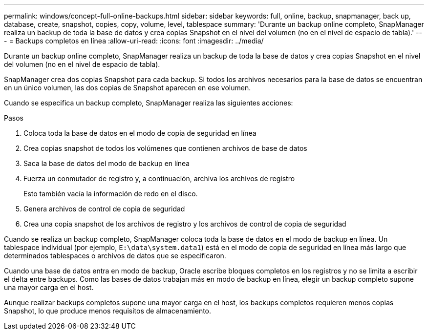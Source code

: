 ---
permalink: windows/concept-full-online-backups.html 
sidebar: sidebar 
keywords: full, online, backup, snapmanager, back up, database, create, snapshot, copies, copy, volume, level, tablespace 
summary: 'Durante un backup online completo, SnapManager realiza un backup de toda la base de datos y crea copias Snapshot en el nivel del volumen (no en el nivel de espacio de tabla).' 
---
= Backups completos en línea
:allow-uri-read: 
:icons: font
:imagesdir: ../media/


[role="lead"]
Durante un backup online completo, SnapManager realiza un backup de toda la base de datos y crea copias Snapshot en el nivel del volumen (no en el nivel de espacio de tabla).

SnapManager crea dos copias Snapshot para cada backup. Si todos los archivos necesarios para la base de datos se encuentran en un único volumen, las dos copias de Snapshot aparecen en ese volumen.

Cuando se especifica un backup completo, SnapManager realiza las siguientes acciones:

.Pasos
. Coloca toda la base de datos en el modo de copia de seguridad en línea
. Crea copias snapshot de todos los volúmenes que contienen archivos de base de datos
. Saca la base de datos del modo de backup en línea
. Fuerza un conmutador de registro y, a continuación, archiva los archivos de registro
+
Esto también vacía la información de redo en el disco.

. Genera archivos de control de copia de seguridad
. Crea una copia snapshot de los archivos de registro y los archivos de control de copia de seguridad


Cuando se realiza un backup completo, SnapManager coloca toda la base de datos en el modo de backup en línea. Un tablespace individual (por ejemplo, `E:\data\system.data1`) está en el modo de copia de seguridad en línea más largo que determinados tablespaces o archivos de datos que se especificaron.

Cuando una base de datos entra en modo de backup, Oracle escribe bloques completos en los registros y no se limita a escribir el delta entre backups. Como las bases de datos trabajan más en modo de backup en línea, elegir un backup completo supone una mayor carga en el host.

Aunque realizar backups completos supone una mayor carga en el host, los backups completos requieren menos copias Snapshot, lo que produce menos requisitos de almacenamiento.
